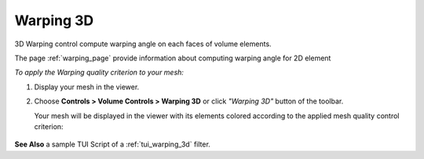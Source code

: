 .. _warping_3d_page: 

*******
Warping 3D
*******

3D Warping control compute warping angle on each faces of volume elements.

The page :ref:`warping_page` provide information about computing warping angle for 2D element

*To apply the Warping quality criterion to your mesh:*

.. |img| image:: ../images/image39.png

#. Display your mesh in the viewer.
#. Choose **Controls > Volume Controls > Warping 3D** or click *"Warping 3D"* button |img| of the toolbar.

   Your mesh will be displayed in the viewer with its elements colored according to the applied mesh quality control criterion:

	.. image:: ../images/image_warping3D.jpg
       		:align: center


**See Also** a sample TUI Script of a :ref:`tui_warping_3d` filter.
